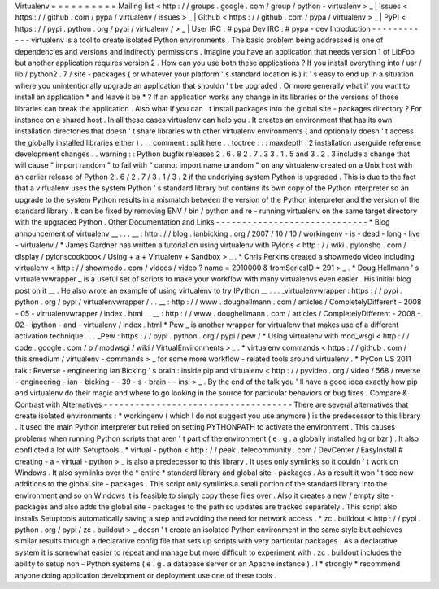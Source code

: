 Virtualenv
=
=
=
=
=
=
=
=
=
=
Mailing
list
<
http
:
/
/
groups
.
google
.
com
/
group
/
python
-
virtualenv
>
_
|
Issues
<
https
:
/
/
github
.
com
/
pypa
/
virtualenv
/
issues
>
_
|
Github
<
https
:
/
/
github
.
com
/
pypa
/
virtualenv
>
_
|
PyPI
<
https
:
/
/
pypi
.
python
.
org
/
pypi
/
virtualenv
/
>
_
|
User
IRC
:
#
pypa
Dev
IRC
:
#
pypa
-
dev
Introduction
-
-
-
-
-
-
-
-
-
-
-
-
virtualenv
is
a
tool
to
create
isolated
Python
environments
.
The
basic
problem
being
addressed
is
one
of
dependencies
and
versions
and
indirectly
permissions
.
Imagine
you
have
an
application
that
needs
version
1
of
LibFoo
but
another
application
requires
version
2
.
How
can
you
use
both
these
applications
?
If
you
install
everything
into
/
usr
/
lib
/
python2
.
7
/
site
-
packages
(
or
whatever
your
platform
'
s
standard
location
is
)
it
'
s
easy
to
end
up
in
a
situation
where
you
unintentionally
upgrade
an
application
that
shouldn
'
t
be
upgraded
.
Or
more
generally
what
if
you
want
to
install
an
application
*
and
leave
it
be
*
?
If
an
application
works
any
change
in
its
libraries
or
the
versions
of
those
libraries
can
break
the
application
.
Also
what
if
you
can
'
t
install
packages
into
the
global
site
-
packages
directory
?
For
instance
on
a
shared
host
.
In
all
these
cases
virtualenv
can
help
you
.
It
creates
an
environment
that
has
its
own
installation
directories
that
doesn
'
t
share
libraries
with
other
virtualenv
environments
(
and
optionally
doesn
'
t
access
the
globally
installed
libraries
either
)
.
.
.
comment
:
split
here
.
.
toctree
:
:
:
maxdepth
:
2
installation
userguide
reference
development
changes
.
.
warning
:
:
Python
bugfix
releases
2
.
6
.
8
2
.
7
.
3
3
.
1
.
5
and
3
.
2
.
3
include
a
change
that
will
cause
"
import
random
"
to
fail
with
"
cannot
import
name
urandom
"
on
any
virtualenv
created
on
a
Unix
host
with
an
earlier
release
of
Python
2
.
6
/
2
.
7
/
3
.
1
/
3
.
2
if
the
underlying
system
Python
is
upgraded
.
This
is
due
to
the
fact
that
a
virtualenv
uses
the
system
Python
'
s
standard
library
but
contains
its
own
copy
of
the
Python
interpreter
so
an
upgrade
to
the
system
Python
results
in
a
mismatch
between
the
version
of
the
Python
interpreter
and
the
version
of
the
standard
library
.
It
can
be
fixed
by
removing
ENV
/
bin
/
python
and
re
-
running
virtualenv
on
the
same
target
directory
with
the
upgraded
Python
.
Other
Documentation
and
Links
-
-
-
-
-
-
-
-
-
-
-
-
-
-
-
-
-
-
-
-
-
-
-
-
-
-
-
-
-
*
Blog
announcement
of
virtualenv
__
.
.
.
__
:
http
:
/
/
blog
.
ianbicking
.
org
/
2007
/
10
/
10
/
workingenv
-
is
-
dead
-
long
-
live
-
virtualenv
/
*
James
Gardner
has
written
a
tutorial
on
using
virtualenv
with
Pylons
<
http
:
/
/
wiki
.
pylonshq
.
com
/
display
/
pylonscookbook
/
Using
+
a
+
Virtualenv
+
Sandbox
>
_
.
*
Chris
Perkins
created
a
showmedo
video
including
virtualenv
<
http
:
/
/
showmedo
.
com
/
videos
/
video
?
name
=
2910000
&
fromSeriesID
=
291
>
_
.
*
Doug
Hellmann
'
s
virtualenvwrapper
_
is
a
useful
set
of
scripts
to
make
your
workflow
with
many
virtualenvs
even
easier
.
His
initial
blog
post
on
it
__
.
He
also
wrote
an
example
of
using
virtualenv
to
try
IPython
__
.
.
.
_virtualenvwrapper
:
https
:
/
/
pypi
.
python
.
org
/
pypi
/
virtualenvwrapper
/
.
.
__
:
http
:
/
/
www
.
doughellmann
.
com
/
articles
/
CompletelyDifferent
-
2008
-
05
-
virtualenvwrapper
/
index
.
html
.
.
__
:
http
:
/
/
www
.
doughellmann
.
com
/
articles
/
CompletelyDifferent
-
2008
-
02
-
ipython
-
and
-
virtualenv
/
index
.
html
*
Pew
_
is
another
wrapper
for
virtualenv
that
makes
use
of
a
different
activation
technique
.
.
.
_Pew
:
https
:
/
/
pypi
.
python
.
org
/
pypi
/
pew
/
*
Using
virtualenv
with
mod_wsgi
<
http
:
/
/
code
.
google
.
com
/
p
/
modwsgi
/
wiki
/
VirtualEnvironments
>
_
.
*
virtualenv
commands
<
https
:
/
/
github
.
com
/
thisismedium
/
virtualenv
-
commands
>
_
for
some
more
workflow
-
related
tools
around
virtualenv
.
*
PyCon
US
2011
talk
:
Reverse
-
engineering
Ian
Bicking
'
s
brain
:
inside
pip
and
virtualenv
<
http
:
/
/
pyvideo
.
org
/
video
/
568
/
reverse
-
engineering
-
ian
-
bicking
-
-
39
-
s
-
brain
-
-
insi
>
_
.
By
the
end
of
the
talk
you
'
ll
have
a
good
idea
exactly
how
pip
and
virtualenv
do
their
magic
and
where
to
go
looking
in
the
source
for
particular
behaviors
or
bug
fixes
.
Compare
&
Contrast
with
Alternatives
-
-
-
-
-
-
-
-
-
-
-
-
-
-
-
-
-
-
-
-
-
-
-
-
-
-
-
-
-
-
-
-
-
-
-
-
There
are
several
alternatives
that
create
isolated
environments
:
*
workingenv
(
which
I
do
not
suggest
you
use
anymore
)
is
the
predecessor
to
this
library
.
It
used
the
main
Python
interpreter
but
relied
on
setting
PYTHONPATH
to
activate
the
environment
.
This
causes
problems
when
running
Python
scripts
that
aren
'
t
part
of
the
environment
(
e
.
g
.
a
globally
installed
hg
or
bzr
)
.
It
also
conflicted
a
lot
with
Setuptools
.
*
virtual
-
python
<
http
:
/
/
peak
.
telecommunity
.
com
/
DevCenter
/
EasyInstall
#
creating
-
a
-
virtual
-
python
>
_
is
also
a
predecessor
to
this
library
.
It
uses
only
symlinks
so
it
couldn
'
t
work
on
Windows
.
It
also
symlinks
over
the
*
entire
*
standard
library
and
global
site
-
packages
.
As
a
result
it
won
'
t
see
new
additions
to
the
global
site
-
packages
.
This
script
only
symlinks
a
small
portion
of
the
standard
library
into
the
environment
and
so
on
Windows
it
is
feasible
to
simply
copy
these
files
over
.
Also
it
creates
a
new
/
empty
site
-
packages
and
also
adds
the
global
site
-
packages
to
the
path
so
updates
are
tracked
separately
.
This
script
also
installs
Setuptools
automatically
saving
a
step
and
avoiding
the
need
for
network
access
.
*
zc
.
buildout
<
http
:
/
/
pypi
.
python
.
org
/
pypi
/
zc
.
buildout
>
_
doesn
'
t
create
an
isolated
Python
environment
in
the
same
style
but
achieves
similar
results
through
a
declarative
config
file
that
sets
up
scripts
with
very
particular
packages
.
As
a
declarative
system
it
is
somewhat
easier
to
repeat
and
manage
but
more
difficult
to
experiment
with
.
zc
.
buildout
includes
the
ability
to
setup
non
-
Python
systems
(
e
.
g
.
a
database
server
or
an
Apache
instance
)
.
I
*
strongly
*
recommend
anyone
doing
application
development
or
deployment
use
one
of
these
tools
.
